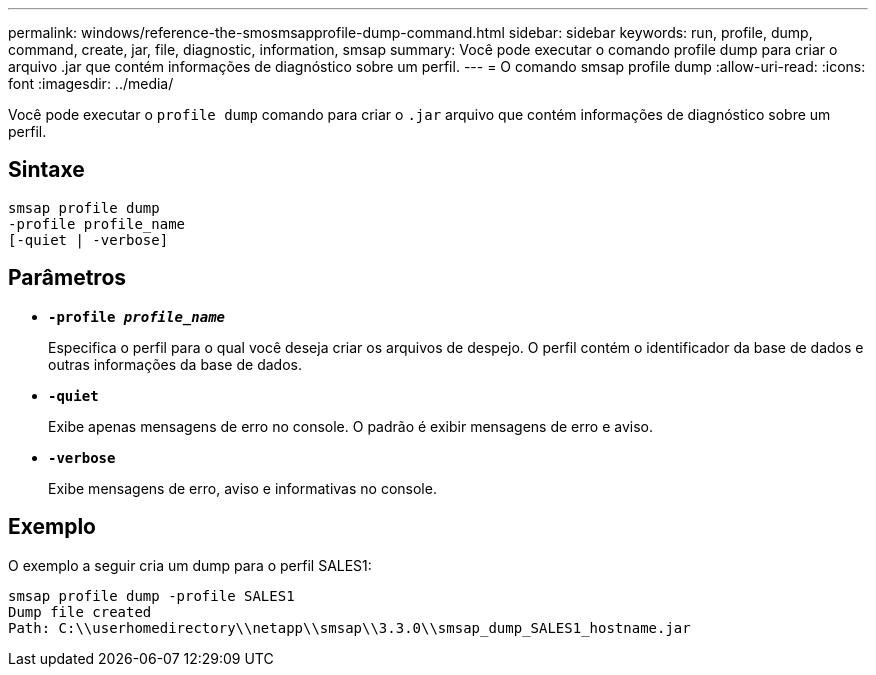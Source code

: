 ---
permalink: windows/reference-the-smosmsapprofile-dump-command.html 
sidebar: sidebar 
keywords: run, profile, dump, command, create, jar, file, diagnostic, information, smsap 
summary: Você pode executar o comando profile dump para criar o arquivo .jar que contém informações de diagnóstico sobre um perfil. 
---
= O comando smsap profile dump
:allow-uri-read: 
:icons: font
:imagesdir: ../media/


[role="lead"]
Você pode executar o `profile dump` comando para criar o `.jar` arquivo que contém informações de diagnóstico sobre um perfil.



== Sintaxe

[listing]
----

smsap profile dump
-profile profile_name
[-quiet | -verbose]
----


== Parâmetros

* *`-profile _profile_name_`*
+
Especifica o perfil para o qual você deseja criar os arquivos de despejo. O perfil contém o identificador da base de dados e outras informações da base de dados.

* *`-quiet`*
+
Exibe apenas mensagens de erro no console. O padrão é exibir mensagens de erro e aviso.

* *`-verbose`*
+
Exibe mensagens de erro, aviso e informativas no console.





== Exemplo

O exemplo a seguir cria um dump para o perfil SALES1:

[listing]
----
smsap profile dump -profile SALES1
Dump file created
Path: C:\\userhomedirectory\\netapp\\smsap\\3.3.0\\smsap_dump_SALES1_hostname.jar
----